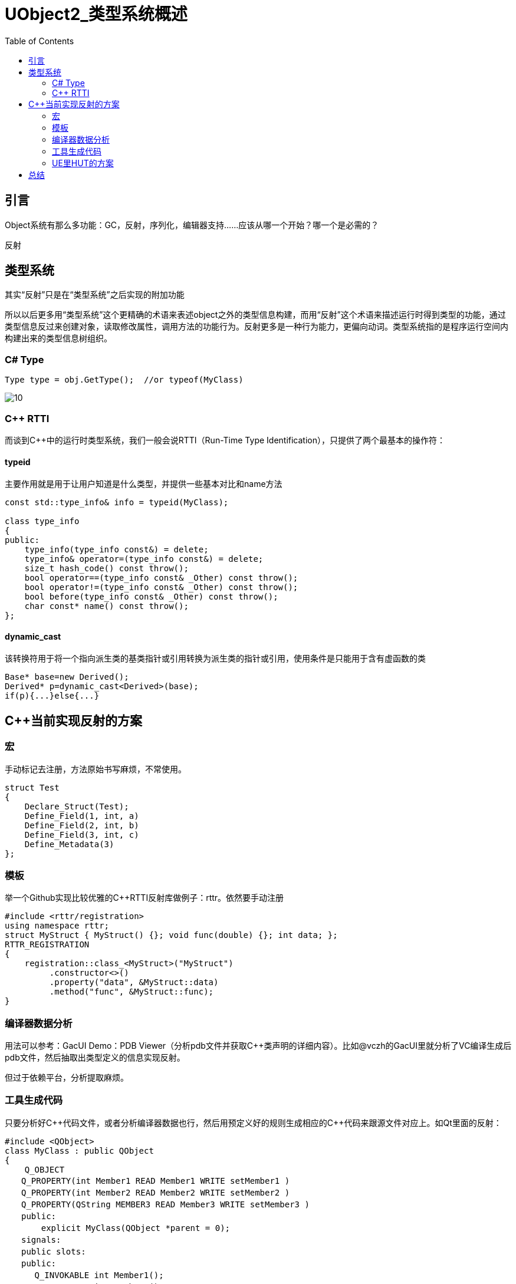 # UObject2_类型系统概述
:toc:

## 引言
Object系统有那么多功能：GC，反射，序列化，编辑器支持……应该从哪一个开始？哪一个是必需的？

反射

## 类型系统
其实“反射”只是在“类型系统”之后实现的附加功能

所以以后更多用“类型系统”这个更精确的术语来表述object之外的类型信息构建，而用“反射”这个术语来描述运行时得到类型的功能，通过类型信息反过来创建对象，读取修改属性，调用方法的功能行为。反射更多是一种行为能力，更偏向动词。类型系统指的是程序运行空间内构建出来的类型信息树组织。

### C# Type
```
Type type = obj.GetType();  //or typeof(MyClass)
```

image::./Image/10.jpg[]

### C++ RTTI
而谈到C++中的运行时类型系统，我们一般会说RTTI（Run-Time Type Identification），只提供了两个最基本的操作符：

#### typeid
主要作用就是用于让用户知道是什么类型，并提供一些基本对比和name方法

```
const std::type_info& info = typeid(MyClass);

class type_info
{
public:
    type_info(type_info const&) = delete;
    type_info& operator=(type_info const&) = delete;
    size_t hash_code() const throw();
    bool operator==(type_info const& _Other) const throw();
    bool operator!=(type_info const& _Other) const throw();
    bool before(type_info const& _Other) const throw();
    char const* name() const throw();
};
```

#### dynamic_cast
该转换符用于将一个指向派生类的基类指针或引用转换为派生类的指针或引用，使用条件是只能用于含有虚函数的类

```
Base* base=new Derived();
Derived* p=dynamic_cast<Derived>(base);
if(p){...}else{...}
```

## C++当前实现反射的方案
### 宏
手动标记去注册，方法原始书写麻烦，不常使用。

```
struct Test
{
    Declare_Struct(Test);
    Define_Field(1, int, a)
    Define_Field(2, int, b)
    Define_Field(3, int, c)
    Define_Metadata(3)
};
```

### 模板
举一个Github实现比较优雅的C++RTTI反射库做例子：rttr。依然要手动注册

```
#include <rttr/registration>
using namespace rttr;
struct MyStruct { MyStruct() {}; void func(double) {}; int data; };
RTTR_REGISTRATION
{
    registration::class_<MyStruct>("MyStruct")
         .constructor<>()
         .property("data", &MyStruct::data)
         .method("func", &MyStruct::func);
}
```

### 编译器数据分析
用法可以参考：GacUI Demo：PDB Viewer（分析pdb文件并获取C++类声明的详细内容）。比如@vczh的GacUI里就分析了VC编译生成后pdb文件，然后抽取出类型定义的信息实现反射。

但过于依赖平台，分析提取麻烦。

### 工具生成代码
只要分析好C+\+代码文件，或者分析编译器数据也行，然后用预定义好的规则生成相应的C++代码来跟源文件对应上。如Qt里面的反射：

```
#include <QObject>
class MyClass : public QObject
{
    Q_OBJECT
　　Q_PROPERTY(int Member1 READ Member1 WRITE setMember1 )
　　Q_PROPERTY(int Member2 READ Member2 WRITE setMember2 )
　　Q_PROPERTY(QString MEMBER3 READ Member3 WRITE setMember3 )
　　public:
　　    explicit MyClass(QObject *parent = 0);
　　signals:
　　public slots:
　　public:
　　　 Q_INVOKABLE int Member1();
　　　 Q_INVOKABLE int Member2();
　　　 Q_INVOKABLE QString Member3();
　　　 Q_INVOKABLE void setMember1( int mem1 );
　　　 Q_INVOKABLE void setMember2( int mem2 );
　　　 Q_INVOKABLE void setMember3( const QString& mem3 );
　　　 Q_INVOKABLE int func( QString flag );
　　private:
　　　 int m_member1;
　　　 int m_member2;
　　　 QString m_member3;
　};
```

Qt利用基于moc(meta object compiler)实现，用一个元对象编译器在程序编译前，分析C++源文件，识别一些特殊的宏Q_OBJECT、Q_PROPERTY、Q_INVOKABLE……然后生成相应的moc文件，之后再一起全部编译链接。

### UE里HUT的方案
UE当前的方案也是如此，实现在C++源文件中空的宏做标记，然后用UHT分析生成generated.h/.cpp文件，之后再一起编译。

```
UCLASS()
class HELLO_API UMyClass : public UObject
{
	GENERATED_BODY()
public:
	UPROPERTY(BlueprintReadWrite, Category = "Test")
	float Score;

	UFUNCTION(BlueprintCallable, Category = "Test")
	void CallableFuncTest();

	UFUNCTION(BlueprintNativeEvent, Category = "Test")
	void NativeFuncTest();

	UFUNCTION(BlueprintImplementableEvent, Category = "Test")
	void ImplementableFuncTest();
};
```

能够比较小的对C+\+代码做修改，所要做的只是在代码里加一些空标记，并没有破坏原来的类声明结构。缺点是实现起来其实也是挺累人的，完整的C++的语法分析往往是超级复杂的

## 总结
你只是知道了What，How，但是还挡不住别人问一句Why。而功力的提升就在于问一个个why中~